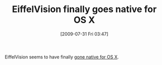 #+POSTID: 3636
#+DATE: [2009-07-31 Fri 03:47]
#+OPTIONS: toc:nil num:nil todo:nil pri:nil tags:nil ^:nil TeX:nil
#+CATEGORY: Link
#+TAGS: Eiffel, Ide, Programming Language
#+TITLE: EiffelVision finally goes native for OS X

EiffelVision seems to have finally [[http://www.eiffelroom.org/blog/dfurrer/first_preview_of_the_new_eiffelvision2_for_the_mac][gone native for OS X]].



